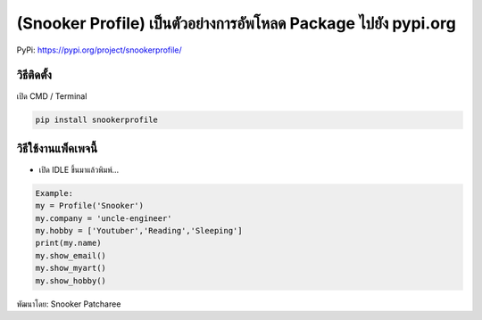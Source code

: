 (Snooker Profile) เป็นตัวอย่างการอัพโหลด Package ไปยัง pypi.org
===============================================================

PyPi: https://pypi.org/project/snookerprofile/

วิธีติดตั้ง
~~~~~~~~~~~

เปิด CMD / Terminal

.. code:: python

   pip install snookerprofile

วิธีใช้งานแพ็คเพจนี้
~~~~~~~~~~~~~~~~~~~~

-  เปิด IDLE ขึ้นมาแล้วพิมพ์…

.. code:: python

   Example:
   my = Profile('Snooker')
   my.company = 'uncle-engineer'
   my.hobby = ['Youtuber','Reading','Sleeping']
   print(my.name)
   my.show_email()
   my.show_myart()
   my.show_hobby()

พัฒนาโดย: Snooker Patcharee
